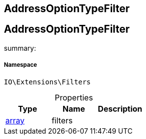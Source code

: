 :table-caption!:
:example-caption!:
:source-highlighter: prettify
:sectids!:

== AddressOptionTypeFilter


[[io__addressoptiontypefilter]]
== AddressOptionTypeFilter

summary: 




===== Namespace

`IO\Extensions\Filters`





.Properties
|===
|Type |Name |Description

|link:http://php.net/array[array^]
    |filters
    |
|===

